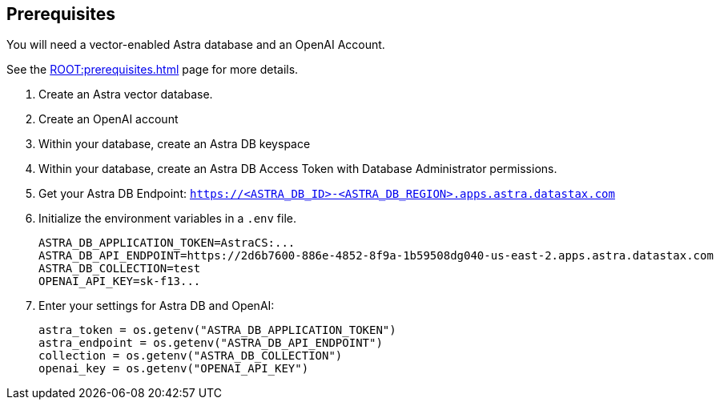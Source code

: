 == Prerequisites

You will need a vector-enabled Astra database and an OpenAI Account.

See the xref:ROOT:prerequisites.adoc[] page for more details.

. Create an Astra vector database.
. Create an OpenAI account
. Within your database, create an Astra DB keyspace
. Within your database, create an Astra DB Access Token with Database Administrator permissions.
. Get your Astra DB Endpoint: `https://<ASTRA_DB_ID>-<ASTRA_DB_REGION>.apps.astra.datastax.com`
. Initialize the environment variables in a `.env` file.
+
[source,python]
----
ASTRA_DB_APPLICATION_TOKEN=AstraCS:...
ASTRA_DB_API_ENDPOINT=https://2d6b7600-886e-4852-8f9a-1b59508dg040-us-east-2.apps.astra.datastax.com
ASTRA_DB_COLLECTION=test
OPENAI_API_KEY=sk-f13...
----
+
. Enter your settings for Astra DB and OpenAI:
+
[source,python]
----
astra_token = os.getenv("ASTRA_DB_APPLICATION_TOKEN")
astra_endpoint = os.getenv("ASTRA_DB_API_ENDPOINT")
collection = os.getenv("ASTRA_DB_COLLECTION")
openai_key = os.getenv("OPENAI_API_KEY")
----
